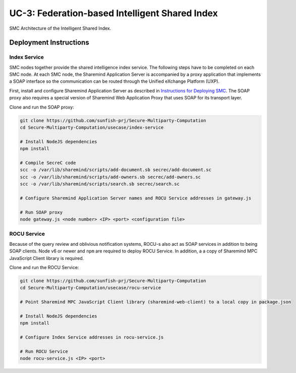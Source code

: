 ===============================================
UC-3: Federation-based Intelligent Shared Index
===============================================

.. figure:: ../images/uc3-components.png
   :width: 80%
   :align: center

   SMC Architecture of the Intelligent Shared Index.

Deployment Instructions
=======================

Index Service
-------------

SMC nodes together provide the shared intelligence index service. The following steps have to be completed on each SMC node. At each SMC node, the Sharemind Application Server is accompanied by a proxy application that implements a SOAP interface so the communication can be routed through the Unified eXchange Platform (UXP).

First, install and configure Sharemind Application Server as described in `Instructions for Deploying SMC <../smc/deployment.html>`_. The SOAP proxy also requires a special version of Sharemind Web Application Proxy that uses SOAP for its transport layer.

Clone and run the SOAP proxy:

.. code:: bash

	git clone https://github.com/sunfish-prj/Secure-Multiparty-Computation
	cd Secure-Multiparty-Computation/usecase/index-service

	# Install NodeJS dependencies
	npm install

	# Compile SecreC code
	scc -o /var/lib/sharemind/scripts/add-document.sb secrec/add-document.sc
	scc -o /var/lib/sharemind/scripts/add-owners.sb secrec/add-owners.sc
	scc -o /var/lib/sharemind/scripts/search.sb secrec/search.sc

	# Configure Sharemind Application Server names and ROCU Service addresses in gateway.js

	# Run SOAP proxy
	node gateway.js <node number> <IP> <port> <configuration file>

ROCU Service
------------

Because of the query review and oblivious notification systems, ROCU-s also act as SOAP services in addition to being SOAP clients. Node v6 or newer and ``npm`` are required to deploy ROCU Service. In addition, a a copy of Sharemind MPC JavaScript Client library is required.

Clone and run the ROCU Service:

.. code:: bash

	git clone https://github.com/sunfish-prj/Secure-Multiparty-Computation
	cd Secure-Multiparty-Computation/usecase/rocu-service

	# Point Sharemind MPC JavaScript Client library (sharemind-web-client) to a local copy in package.json

	# Install NodeJS dependencies
	npm install

	# Configure Index Service addresses in rocu-service.js

	# Run ROCU Service
	node rocu-service.js <IP> <port>
